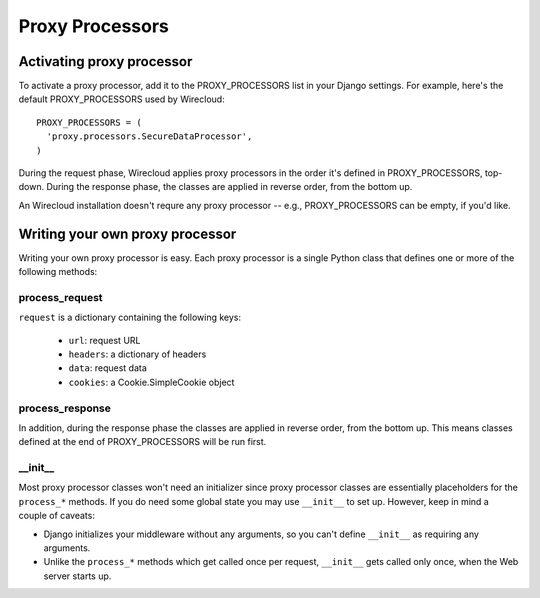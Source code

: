 Proxy Processors
----------------

Activating proxy processor
~~~~~~~~~~~~~~~~~~~~~~~~~~~

To activate a proxy processor, add it to the PROXY_PROCESSORS list in your
Django settings. For example, here's the default PROXY_PROCESSORS used by
Wirecloud::

  PROXY_PROCESSORS = (
    'proxy.processors.SecureDataProcessor',
  )

During the request phase, Wirecloud applies proxy processors in the order it's
defined in PROXY_PROCESSORS, top-down. During the response phase, the classes
are applied in reverse order, from the bottom up.

An Wirecloud installation doesn't requre any proxy processor -- e.g.,
PROXY_PROCESSORS can be empty, if you'd like.

Writing your own proxy processor
~~~~~~~~~~~~~~~~~~~~~~~~~~~~~~~~

Writing your own proxy processor is easy. Each proxy processor is a single
Python class that defines one or more of the following methods:

process_request
...............

.. method:: process_request(self, request)

``request`` is a dictionary containing the following keys:

 * ``url``: request URL
 * ``headers``: a dictionary of headers
 * ``data``: request data
 * ``cookies``: a Cookie.SimpleCookie object

process_response
................

.. method:: process_response(self, request, response)

In addition, during the response phase the classes are applied in reverse
order, from the bottom up. This means classes defined at the end of
PROXY_PROCESSORS will be run first.

__init__
........

Most proxy processor classes won't need an initializer since proxy processor
classes are essentially placeholders for the ``process_*`` methods. If you do
need some global state you may use ``__init__`` to set up. However, keep in mind
a couple of caveats:

* Django initializes your middleware without any arguments, so you can't define
  ``__init__`` as requiring any arguments.
* Unlike the ``process_*`` methods which get called once per request,
  ``__init__`` gets called only once, when the Web server starts up.